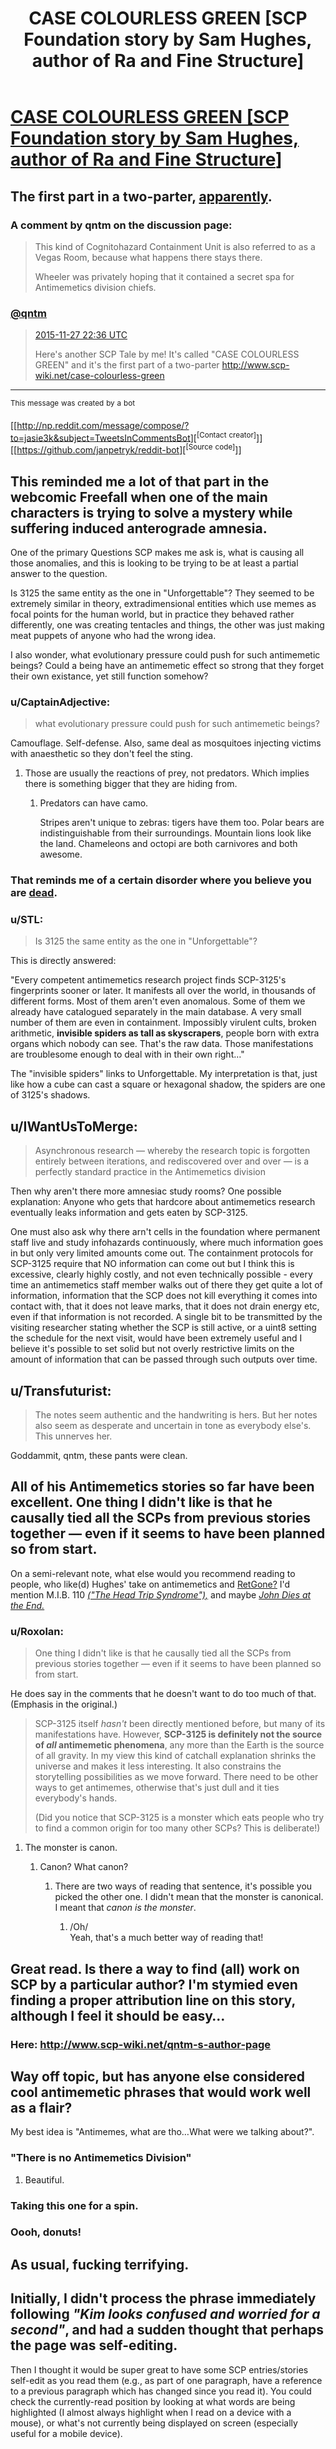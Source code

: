 #+TITLE: CASE COLOURLESS GREEN [SCP Foundation story by Sam Hughes, author of Ra and Fine Structure]

* [[http://www.scp-wiki.net/case-colourless-green][CASE COLOURLESS GREEN [SCP Foundation story by Sam Hughes, author of Ra and Fine Structure]]]
:PROPERTIES:
:Author: jalapeno_dude
:Score: 52
:DateUnix: 1448674975.0
:DateShort: 2015-Nov-28
:END:

** The first part in a two-parter, [[https://twitter.com/qntm/status/670370728118718464][apparently]].
:PROPERTIES:
:Author: jalapeno_dude
:Score: 13
:DateUnix: 1448675019.0
:DateShort: 2015-Nov-28
:END:

*** A comment by qntm on the discussion page:

#+begin_quote
  This kind of Cognitohazard Containment Unit is also referred to as a Vegas Room, because what happens there stays there.

  Wheeler was privately hoping that it contained a secret spa for Antimemetics division chiefs.
#+end_quote
:PROPERTIES:
:Author: Transfuturist
:Score: 18
:DateUnix: 1448686799.0
:DateShort: 2015-Nov-28
:END:


*** [[https://twitter.com/qntm/][*@qntm*]]

#+begin_quote
  [[https://twitter.com/qntm/status/670370728118718464][2015-11-27 22:36 UTC]]

  Here's another SCP Tale by me! It's called "CASE COLOURLESS GREEN" and it's the first part of a two-parter [[http://www.scp-wiki.net/case-colourless-green]]
#+end_quote

--------------

^{This} ^{message} ^{was} ^{created} ^{by} ^{a} ^{bot}

[[http://np.reddit.com/message/compose/?to=jasie3k&amp;subject=TweetsInCommentsBot][^{[Contact} ^{creator]}]][[https://github.com/janpetryk/reddit-bot][^{[Source} ^{code]}]]
:PROPERTIES:
:Author: TweetsInCommentsBot
:Score: 2
:DateUnix: 1448675025.0
:DateShort: 2015-Nov-28
:END:


** This reminded me a lot of that part in the webcomic Freefall when one of the main characters is trying to solve a mystery while suffering induced anterograde amnesia.

One of the primary Questions SCP makes me ask is, what is causing all those anomalies, and this is looking to be trying to be at least a partial answer to the question.

Is 3125 the same entity as the one in "Unforgettable"? They seemed to be extremely similar in theory, extradimensional entities which use memes as focal points for the human world, but in practice they behaved rather differently, one was creating tentacles and things, the other was just making meat puppets of anyone who had the wrong idea.

I also wonder, what evolutionary pressure could push for such antimemetic beings? Could a being have an antimemetic effect so strong that they forget their own existance, yet still function somehow?
:PROPERTIES:
:Author: Prezombie
:Score: 11
:DateUnix: 1448699311.0
:DateShort: 2015-Nov-28
:END:

*** u/CaptainAdjective:
#+begin_quote
  what evolutionary pressure could push for such antimemetic beings?
#+end_quote

Camouflage. Self-defense. Also, same deal as mosquitoes injecting victims with anaesthetic so they don't feel the sting.
:PROPERTIES:
:Author: CaptainAdjective
:Score: 11
:DateUnix: 1448713853.0
:DateShort: 2015-Nov-28
:END:

**** Those are usually the reactions of prey, not predators. Which implies there is something bigger that they are hiding from.
:PROPERTIES:
:Author: chaosmosis
:Score: 1
:DateUnix: 1448753365.0
:DateShort: 2015-Nov-29
:END:

***** Predators can have camo.

Stripes aren't unique to zebras: tigers have them too. Polar bears are indistinguishable from their surroundings. Mountain lions look like the land. Chameleons and octopi are both carnivores and both awesome.
:PROPERTIES:
:Author: blazinghand
:Score: 9
:DateUnix: 1448763341.0
:DateShort: 2015-Nov-29
:END:


*** That reminds me of a certain disorder where you believe you are [[https://en.wikipedia.org/wiki/Cotard_delusion][dead]].
:PROPERTIES:
:Author: xamueljones
:Score: 2
:DateUnix: 1448706544.0
:DateShort: 2015-Nov-28
:END:


*** u/STL:
#+begin_quote
  Is 3125 the same entity as the one in "Unforgettable"?
#+end_quote

This is directly answered:

"Every competent antimemetics research project finds SCP-3125's fingerprints sooner or later. It manifests all over the world, in thousands of different forms. Most of them aren't even anomalous. Some of them we already have catalogued separately in the main database. A very small number of them are even in containment. Impossibly virulent cults, broken arithmetic, *invisible spiders as tall as skyscrapers*, people born with extra organs which nobody can see. That's the raw data. Those manifestations are troublesome enough to deal with in their own right..."

The "invisible spiders" links to Unforgettable. My interpretation is that, just like how a cube can cast a square or hexagonal shadow, the spiders are one of 3125's shadows.
:PROPERTIES:
:Author: STL
:Score: 2
:DateUnix: 1448831990.0
:DateShort: 2015-Nov-30
:END:


** u/IWantUsToMerge:
#+begin_quote
  Asynchronous research --- whereby the research topic is forgotten entirely between iterations, and rediscovered over and over --- is a perfectly standard practice in the Antimemetics division
#+end_quote

Then why aren't there more amnesiac study rooms? One possible explanation: Anyone who gets that hardcore about antimemetics research eventually leaks information and gets eaten by SCP-3125.

One must also ask why there arn't cells in the foundation where permanent staff live and study infohazards continuously, where much information goes in but only very limited amounts come out. The containment protocols for SCP-3125 require that NO information can come out but I think this is excessive, clearly highly costly, and not even technically possible - every time an antimemetics staff member walks out of there they get quite a lot of information, information that the SCP does not kill everything it comes into contact with, that it does not leave marks, that it does not drain energy etc, even if that information is not recorded. A single bit to be transmitted by the visiting researcher stating whether the SCP is still active, or a uint8 setting the schedule for the next visit, would have been extremely useful and I believe it's possible to set solid but not overly restrictive limits on the amount of information that can be passed through such outputs over time.
:PROPERTIES:
:Author: IWantUsToMerge
:Score: 6
:DateUnix: 1448748351.0
:DateShort: 2015-Nov-29
:END:


** u/Transfuturist:
#+begin_quote
  The notes seem authentic and the handwriting is hers. But her notes also seem as desperate and uncertain in tone as everybody else's. This unnerves her.
#+end_quote

Goddammit, qntm, these pants were clean.
:PROPERTIES:
:Author: Transfuturist
:Score: 6
:DateUnix: 1448677868.0
:DateShort: 2015-Nov-28
:END:


** All of his Antimemetics stories so far have been excellent. One thing I didn't like is that he causally tied all the SCPs from previous stories together --- even if it seems to have been planned so from start.

On a semi-relevant note, what else would you recommend reading to people, who like(d) Hughes' take on antimemetics and [[http://tvtropes.org/pmwiki/pmwiki.php/Main/RetGone][RetGone?]] I'd mention M.I.B. 110 [[http://meninblack.wikia.com/wiki/The_Head_Trip_Syndrome][/("The Head Trip Syndrome"),/]] and maybe /[[https://en.wikipedia.org/wiki/John_Dies_at_the_End][John Dies at the End.]]/
:PROPERTIES:
:Author: OutOfNiceUsernames
:Score: 6
:DateUnix: 1448716939.0
:DateShort: 2015-Nov-28
:END:

*** u/Roxolan:
#+begin_quote
  One thing I didn't like is that he causally tied all the SCPs from previous stories together --- even if it seems to have been planned so from start.
#+end_quote

He does say in the comments that he doesn't want to do too much of that. (Emphasis in the original.)

#+begin_quote
  SCP-3125 itself /hasn't/ been directly mentioned before, but many of its manifestations have. However, *SCP-3125 is definitely not the source of /all/ antimemetic phenomena*, any more than the Earth is the source of all gravity. In my view this kind of catchall explanation shrinks the universe and makes it less interesting. It also constrains the storytelling possibilities as we move forward. There need to be other ways to get antimemes, otherwise that's just dull and it ties everybody's hands.

  (Did you notice that SCP-3125 is a monster which eats people who try to find a common origin for too many other SCPs? This is deliberate!)
#+end_quote
:PROPERTIES:
:Author: Roxolan
:Score: 11
:DateUnix: 1448727600.0
:DateShort: 2015-Nov-28
:END:

**** The monster is canon.
:PROPERTIES:
:Author: CaptainAdjective
:Score: 3
:DateUnix: 1448733807.0
:DateShort: 2015-Nov-28
:END:

***** Canon? What canon?
:PROPERTIES:
:Author: Krossfireo
:Score: 3
:DateUnix: 1448745901.0
:DateShort: 2015-Nov-29
:END:

****** There are two ways of reading that sentence, it's possible you picked the other one. I didn't mean that the monster is canonical. I meant that /canon is the monster/.
:PROPERTIES:
:Author: CaptainAdjective
:Score: 13
:DateUnix: 1448747914.0
:DateShort: 2015-Nov-29
:END:

******* /Oh/\\
Yeah, that's a much better way of reading that!
:PROPERTIES:
:Author: Krossfireo
:Score: 2
:DateUnix: 1448753830.0
:DateShort: 2015-Nov-29
:END:


** Great read. Is there a way to find (all) work on SCP by a particular author? I'm stymied even finding a proper attribution line on this story, although I feel it should be easy...
:PROPERTIES:
:Author: SirReality
:Score: 6
:DateUnix: 1448686349.0
:DateShort: 2015-Nov-28
:END:

*** Here: [[http://www.scp-wiki.net/qntm-s-author-page]]
:PROPERTIES:
:Author: Transfuturist
:Score: 6
:DateUnix: 1448686847.0
:DateShort: 2015-Nov-28
:END:


** Way off topic, but has anyone else considered cool antimemetic phrases that would work well as a flair?

My best idea is "Antimemes, what are tho...What were we talking about?".
:PROPERTIES:
:Author: xamueljones
:Score: 5
:DateUnix: 1448706686.0
:DateShort: 2015-Nov-28
:END:

*** "There is no Antimemetics Division"
:PROPERTIES:
:Author: CaptainAdjective
:Score: 7
:DateUnix: 1448756405.0
:DateShort: 2015-Nov-29
:END:

**** Beautiful.
:PROPERTIES:
:Author: xamueljones
:Score: 1
:DateUnix: 1448760071.0
:DateShort: 2015-Nov-29
:END:


*** Taking this one for a spin.
:PROPERTIES:
:Author: Roxolan
:Score: 6
:DateUnix: 1448728780.0
:DateShort: 2015-Nov-28
:END:


*** Oooh, donuts!
:PROPERTIES:
:Author: ArgentStonecutter
:Score: 1
:DateUnix: 1448734593.0
:DateShort: 2015-Nov-28
:END:


** As usual, fucking terrifying.
:PROPERTIES:
:Author: protagnostic
:Score: 4
:DateUnix: 1448691234.0
:DateShort: 2015-Nov-28
:END:


** Initially, I didn't process the phrase immediately following /"Kim looks confused and worried for a second"/, and had a sudden thought that perhaps the page was self-editing.

Then I thought it would be super great to have some SCP entries/stories self-edit as you read them (e.g., as part of one paragraph, have a reference to a previous paragraph which has changed since you read it). You could check the currently-read position by looking at what words are being highlighted (I almost always highlight when I read on a device with a mouse), or what's not currently being displayed on screen (especially useful for a mobile device).
:PROPERTIES:
:Author: areiamus
:Score: 4
:DateUnix: 1448864852.0
:DateShort: 2015-Nov-30
:END:


** Why did I read this immediately before bed? Why?

To shift to an actual question: did anyone else get a Laundry Files vibe?
:PROPERTIES:
:Author: dspeyer
:Score: 2
:DateUnix: 1448694900.0
:DateShort: 2015-Nov-28
:END:

*** CASE NIGHTMARE GREEN, basically all your dreams and nightmares become real. Nuke entire cities to lower the population enough.
:PROPERTIES:
:Author: nerdguy1138
:Score: 3
:DateUnix: 1448698863.0
:DateShort: 2015-Nov-28
:END:

**** In addition to the excellent Laundry reference, this also hits the infamous Chomskian nonsensical well-formed sentence: /Colorless green ideas sleep furiously./
:PROPERTIES:
:Author: gryfft
:Score: 6
:DateUnix: 1448730074.0
:DateShort: 2015-Nov-28
:END:


**** CASE NIGHTMARE GREEN is specifically a combination of CASE NIGHTMARE BLUE (the stars are coming right) and CASE NIGHTMARE YELLOW (the Vingean Singularity).
:PROPERTIES:
:Author: alexanderwales
:Score: 5
:DateUnix: 1448732860.0
:DateShort: 2015-Nov-28
:END:

***** What are the other CASE NIGHTMARES?
:PROPERTIES:
:Author: boomfarmer
:Score: 1
:DateUnix: 1448735241.0
:DateShort: 2015-Nov-28
:END:

****** CASE NIGHTMARE RED is alien contact. Other than that I don't think they've been named but all are existential threats to humanity.

Edit: CASE NIGHTMARE RAINBOW is the collective classification for these existential threats.
:PROPERTIES:
:Author: alexanderwales
:Score: 4
:DateUnix: 1448735795.0
:DateShort: 2015-Nov-28
:END:

******* So a combination of CASE NIGHTMARE BLUE, CASE NIGHTMARE YELLOW, and CASE NIGHTMARE RED would be CASE NIGHTMARE SHIT-BROWN?
:PROPERTIES:
:Author: Transfuturist
:Score: 3
:DateUnix: 1448756494.0
:DateShort: 2015-Nov-29
:END:


** I just read the entire antimemetics series. ([[http://www.scp-wiki.net/qntm-s-author-page]])

God golly, that stuff is fantastic.
:PROPERTIES:
:Author: ancientcampus
:Score: 1
:DateUnix: 1449523410.0
:DateShort: 2015-Dec-08
:END:
